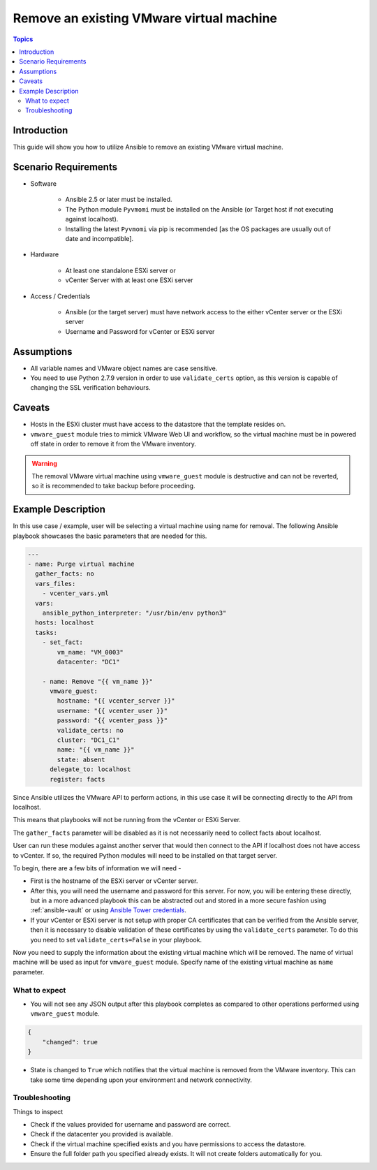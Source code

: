 .. _vmware_guest_remove_virtual_machine:

*****************************************
Remove an existing VMware virtual machine
*****************************************

.. contents:: Topics

Introduction
============

This guide will show you how to utilize Ansible to remove an existing VMware virtual machine.

Scenario Requirements
=====================

* Software

    * Ansible 2.5 or later must be installed.

    * The Python module ``Pyvmomi`` must be installed on the Ansible (or Target host if not executing against localhost).

    * Installing the latest ``Pyvmomi`` via pip is recommended [as the OS packages are usually out of date and incompatible].

* Hardware

    * At least one standalone ESXi server or

    * vCenter Server with at least one ESXi server

* Access / Credentials

    * Ansible (or the target server) must have network access to the either vCenter server or the ESXi server

    * Username and Password for vCenter or ESXi server

Assumptions
===========

- All variable names and VMware object names are case sensitive.
- You need to use Python 2.7.9 version in order to use ``validate_certs`` option, as this version is capable of changing the SSL verification behaviours.

Caveats
=======

- Hosts in the ESXi cluster must have access to the datastore that the template resides on.
- ``vmware_guest`` module tries to mimick VMware Web UI and workflow, so the virtual machine must be in powered off state in order to remove it from the VMware inventory.

.. warning::

   The removal VMware virtual machine using ``vmware_guest`` module is destructive and can not be reverted, so it is recommended to take backup before proceeding.

Example Description
===================

In this use case / example, user will be selecting a virtual machine using name for removal. The following Ansible playbook showcases the basic parameters that are needed for this.

.. code-block:: yaml

    ---
    - name: Purge virtual machine
      gather_facts: no
      vars_files:
        - vcenter_vars.yml
      vars:
        ansible_python_interpreter: "/usr/bin/env python3"
      hosts: localhost
      tasks:
        - set_fact:
            vm_name: "VM_0003"
            datacenter: "DC1"

        - name: Remove "{{ vm_name }}"
          vmware_guest:
            hostname: "{{ vcenter_server }}"
            username: "{{ vcenter_user }}"
            password: "{{ vcenter_pass }}"
            validate_certs: no
            cluster: "DC1_C1"
            name: "{{ vm_name }}"
            state: absent
          delegate_to: localhost
          register: facts


Since Ansible utilizes the VMware API to perform actions, in this use case it will be connecting directly to the API from localhost.

This means that playbooks will not be running from the vCenter or ESXi Server.

The ``gather_facts`` parameter will be disabled as it is not necessarily need to collect facts about localhost.

User can run these modules against another server that would then connect to the API if localhost does not have access to vCenter. If so, the required Python modules will need to be installed on that target server.

To begin, there are a few bits of information we will need -

* First is the hostname of the ESXi server or vCenter server.

* After this, you will need the username and password for this server. For now, you will be entering these directly, but in a more advanced playbook this can be abstracted out and stored in a more secure fashion using :ref:`ansible-vault` or using `Ansible Tower credentials <http://docs.ansible.com/ansible-tower/latest/html/userguide/credentials.html>`_.

* If your vCenter or ESXi server is not setup with proper CA certificates that can be verified from the Ansible server, then it is necessary to disable validation of these certificates by using the ``validate_certs`` parameter. To do this you need to set ``validate_certs=False`` in your playbook.

Now you need to supply the information about the existing virtual machine which will be removed. The name of virtual machine will be used as input for ``vmware_guest`` module. Specify name of the existing virtual machine as ``name`` parameter.


What to expect
--------------

- You will not see any JSON output after this playbook completes as compared to other operations performed using ``vmware_guest`` module.

.. code-block:: yaml

    {
        "changed": true
    }

- State is changed to ``True`` which notifies that the virtual machine is removed from the VMware inventory. This can take some time depending upon your environment and network connectivity.


Troubleshooting
---------------

Things to inspect

- Check if the values provided for username and password are correct.
- Check if the datacenter you provided is available.
- Check if the virtual machine specified exists and you have permissions to access the datastore.
- Ensure the full folder path you specified already exists. It will not create folders automatically for you.
